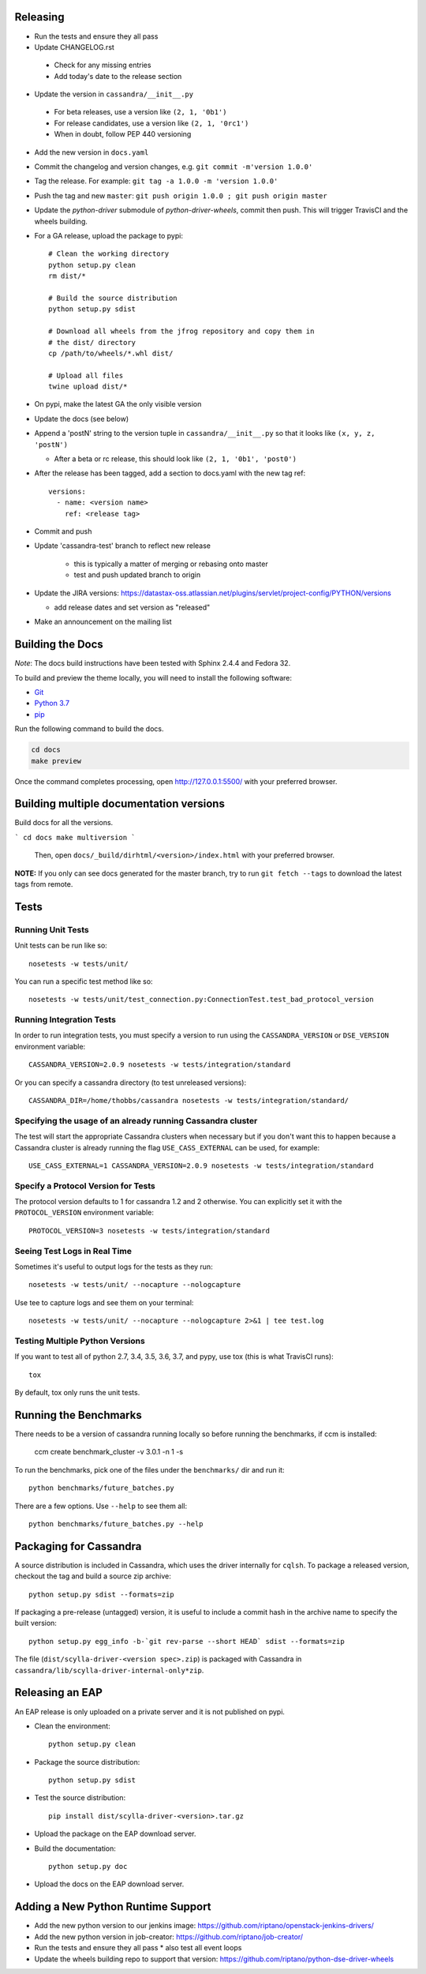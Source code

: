 Releasing
=========
* Run the tests and ensure they all pass
* Update CHANGELOG.rst
 * Check for any missing entries
 * Add today's date to the release section
* Update the version in ``cassandra/__init__.py``
 * For beta releases, use a version like ``(2, 1, '0b1')``
 * For release candidates, use a version like ``(2, 1, '0rc1')``
 * When in doubt, follow PEP 440 versioning
* Add the new version in ``docs.yaml``
* Commit the changelog and version changes, e.g. ``git commit -m'version 1.0.0'``
* Tag the release.  For example: ``git tag -a 1.0.0 -m 'version 1.0.0'``
* Push the tag and new ``master``: ``git push origin 1.0.0 ; git push origin master``
* Update the `python-driver` submodule of `python-driver-wheels`,
  commit then push. This will trigger TravisCI and the wheels building.
* For a GA release, upload the package to pypi::

    # Clean the working directory
    python setup.py clean
    rm dist/*

    # Build the source distribution
    python setup.py sdist

    # Download all wheels from the jfrog repository and copy them in
    # the dist/ directory
    cp /path/to/wheels/*.whl dist/

    # Upload all files
    twine upload dist/*

* On pypi, make the latest GA the only visible version
* Update the docs (see below)
* Append a 'postN' string to the version tuple in ``cassandra/__init__.py``
  so that it looks like ``(x, y, z, 'postN')``

  * After a beta or rc release, this should look like ``(2, 1, '0b1', 'post0')``

* After the release has been tagged, add a section to docs.yaml with the new tag ref::

    versions:
      - name: <version name>
        ref: <release tag>

* Commit and push
* Update 'cassandra-test' branch to reflect new release

    * this is typically a matter of merging or rebasing onto master
    * test and push updated branch to origin

* Update the JIRA versions: https://datastax-oss.atlassian.net/plugins/servlet/project-config/PYTHON/versions

  * add release dates and set version as "released"

* Make an announcement on the mailing list

Building the Docs
=================

*Note*: The docs build instructions have been tested with Sphinx 2.4.4 and Fedora 32.

To build and preview the theme locally, you will need to install the following software:

- `Git <https://git-scm.com/book/en/v2/Getting-Started-Installing-Git>`_
- `Python 3.7 <https://www.python.org/downloads/>`_
- `pip <https://pip.pypa.io/en/stable/installing/>`_

Run the following command to build the docs.

.. code:: console

    cd docs
    make preview

Once the command completes processing, open http://127.0.0.1:5500/ with your preferred browser.

Building multiple documentation versions
========================================

Build docs for all the versions.

```
cd docs
make multiversion
```
 Then, open ``docs/_build/dirhtml/<version>/index.html`` with your preferred browser.

**NOTE:** If you only can see docs generated for the master branch, try to run ``git fetch --tags`` to download the latest tags from remote.

Tests
=====

Running Unit Tests
------------------
Unit tests can be run like so::

    nosetests -w tests/unit/

You can run a specific test method like so::

    nosetests -w tests/unit/test_connection.py:ConnectionTest.test_bad_protocol_version

Running Integration Tests
-------------------------
In order to run integration tests, you must specify a version to run using the ``CASSANDRA_VERSION`` or ``DSE_VERSION`` environment variable::

    CASSANDRA_VERSION=2.0.9 nosetests -w tests/integration/standard

Or you can specify a cassandra directory (to test unreleased versions)::

    CASSANDRA_DIR=/home/thobbs/cassandra nosetests -w tests/integration/standard/

Specifying the usage of an already running Cassandra cluster
------------------------------------------------------------
The test will start the appropriate Cassandra clusters when necessary  but if you don't want this to happen because a Cassandra cluster is already running the flag ``USE_CASS_EXTERNAL`` can be used, for example::

    USE_CASS_EXTERNAL=1 CASSANDRA_VERSION=2.0.9 nosetests -w tests/integration/standard

Specify a Protocol Version for Tests
------------------------------------
The protocol version defaults to 1 for cassandra 1.2 and 2 otherwise.  You can explicitly set
it with the ``PROTOCOL_VERSION`` environment variable::

    PROTOCOL_VERSION=3 nosetests -w tests/integration/standard

Seeing Test Logs in Real Time
-----------------------------
Sometimes it's useful to output logs for the tests as they run::

    nosetests -w tests/unit/ --nocapture --nologcapture

Use tee to capture logs and see them on your terminal::

    nosetests -w tests/unit/ --nocapture --nologcapture 2>&1 | tee test.log

Testing Multiple Python Versions
--------------------------------
If you want to test all of python 2.7, 3.4, 3.5, 3.6, 3.7, and pypy, use tox (this is what
TravisCI runs)::

    tox

By default, tox only runs the unit tests.

Running the Benchmarks
======================
There needs to be a version of cassandra running locally so before running the benchmarks, if ccm is installed:
	
	ccm create benchmark_cluster -v 3.0.1 -n 1 -s

To run the benchmarks, pick one of the files under the ``benchmarks/`` dir and run it::

    python benchmarks/future_batches.py

There are a few options.  Use ``--help`` to see them all::

    python benchmarks/future_batches.py --help

Packaging for Cassandra
=======================
A source distribution is included in Cassandra, which uses the driver internally for ``cqlsh``.
To package a released version, checkout the tag and build a source zip archive::

    python setup.py sdist --formats=zip

If packaging a pre-release (untagged) version, it is useful to include a commit hash in the archive
name to specify the built version::

    python setup.py egg_info -b-`git rev-parse --short HEAD` sdist --formats=zip

The file (``dist/scylla-driver-<version spec>.zip``) is packaged with Cassandra in ``cassandra/lib/scylla-driver-internal-only*zip``.

Releasing an EAP
================

An EAP release is only uploaded on a private server and it is not published on pypi.

* Clean the environment::

    python setup.py clean

* Package the source distribution::

    python setup.py sdist

* Test the source distribution::

    pip install dist/scylla-driver-<version>.tar.gz

* Upload the package on the EAP download server.
* Build the documentation::

    python setup.py doc

* Upload the docs on the EAP download server.

Adding a New Python Runtime Support
===================================

* Add the new python version to our jenkins image:
  https://github.com/riptano/openstack-jenkins-drivers/

* Add the new python version in job-creator:
  https://github.com/riptano/job-creator/

* Run the tests and ensure they all pass
  * also test all event loops

* Update the wheels building repo to support that version:
  https://github.com/riptano/python-dse-driver-wheels

